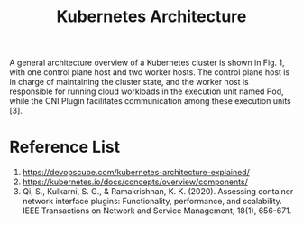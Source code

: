 :PROPERTIES:
:ID:       4bbe34aa-f059-48b1-80c2-d95a96718aaa
:END:
#+title: Kubernetes Architecture
#+filetags:  
A general architecture overview of a Kubernetes cluster is shown in Fig. 1, with one control plane host and two worker hosts. The control plane host is in charge of maintaining the cluster state, and the worker host is responsible for running cloud workloads in the execution unit named Pod, while the CNI Plugin facilitates communication among these execution units [3].
[[https://res.cloudinary.com/dkvj6mo4c/image/upload/v1686331425/k8s/Kubernetes-Architecture_yox1xd.png]]

* Reference List
1. https://devopscube.com/kubernetes-architecture-explained/
2. https://kubernetes.io/docs/concepts/overview/components/
3. Qi, S., Kulkarni, S. G., & Ramakrishnan, K. K. (2020). Assessing container network interface plugins: Functionality, performance, and scalability. IEEE Transactions on Network and Service Management, 18(1), 656-671.
